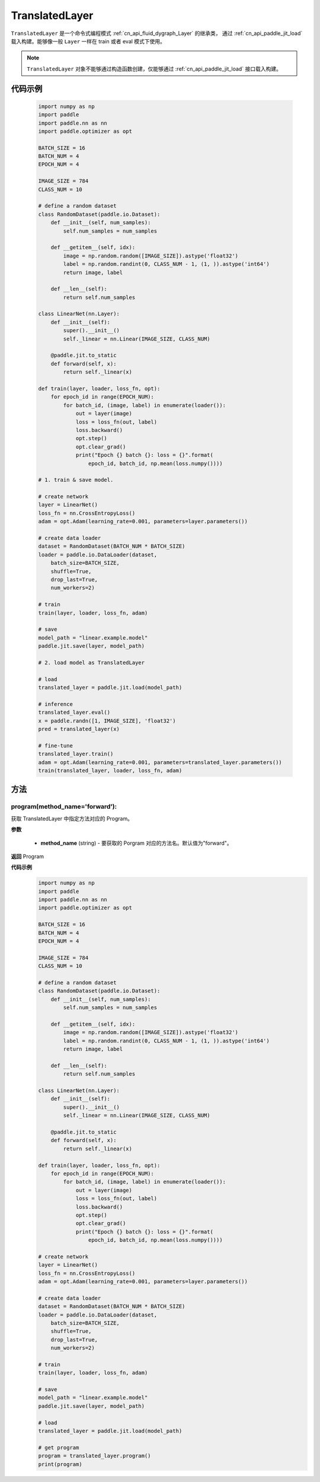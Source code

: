 .. _cn_api_fluid_dygraph_TranslatedLayer:

TranslatedLayer
-------------------------------

.. py:class:: paddle.jit.TranslatedLayer(programs, persistable_vars)

``TranslatedLayer`` 是一个命令式编程模式 :ref:`cn_api_fluid_dygraph_Layer` 的继承类，
通过 :ref:`cn_api_paddle_jit_load` 载入构建。能够像一般 ``Layer`` 一样在 train 或者 eval 模式下使用。

.. note::
  ``TranslatedLayer`` 对象不能够通过构造函数创建，仅能够通过 :ref:`cn_api_paddle_jit_load` 接口载入构建。

代码示例
::::::::::::
    .. code-block:: python

        import numpy as np
        import paddle
        import paddle.nn as nn
        import paddle.optimizer as opt

        BATCH_SIZE = 16
        BATCH_NUM = 4
        EPOCH_NUM = 4

        IMAGE_SIZE = 784
        CLASS_NUM = 10

        # define a random dataset
        class RandomDataset(paddle.io.Dataset):
            def __init__(self, num_samples):
                self.num_samples = num_samples

            def __getitem__(self, idx):
                image = np.random.random([IMAGE_SIZE]).astype('float32')
                label = np.random.randint(0, CLASS_NUM - 1, (1, )).astype('int64')
                return image, label

            def __len__(self):
                return self.num_samples

        class LinearNet(nn.Layer):
            def __init__(self):
                super().__init__()
                self._linear = nn.Linear(IMAGE_SIZE, CLASS_NUM)

            @paddle.jit.to_static
            def forward(self, x):
                return self._linear(x)

        def train(layer, loader, loss_fn, opt):
            for epoch_id in range(EPOCH_NUM):
                for batch_id, (image, label) in enumerate(loader()):
                    out = layer(image)
                    loss = loss_fn(out, label)
                    loss.backward()
                    opt.step()
                    opt.clear_grad()
                    print("Epoch {} batch {}: loss = {}".format(
                        epoch_id, batch_id, np.mean(loss.numpy())))

        # 1. train & save model.

        # create network
        layer = LinearNet()
        loss_fn = nn.CrossEntropyLoss()
        adam = opt.Adam(learning_rate=0.001, parameters=layer.parameters())

        # create data loader
        dataset = RandomDataset(BATCH_NUM * BATCH_SIZE)
        loader = paddle.io.DataLoader(dataset,
            batch_size=BATCH_SIZE,
            shuffle=True,
            drop_last=True,
            num_workers=2)

        # train
        train(layer, loader, loss_fn, adam)

        # save
        model_path = "linear.example.model"
        paddle.jit.save(layer, model_path)

        # 2. load model as TranslatedLayer

        # load
        translated_layer = paddle.jit.load(model_path)

        # inference
        translated_layer.eval()
        x = paddle.randn([1, IMAGE_SIZE], 'float32')
        pred = translated_layer(x)

        # fine-tune
        translated_layer.train()
        adam = opt.Adam(learning_rate=0.001, parameters=translated_layer.parameters())
        train(translated_layer, loader, loss_fn, adam)


方法
::::::::::::
program(method_name='forward'):
'''''''''

获取 TranslatedLayer 中指定方法对应的 Program。

**参数**

    - **method_name** (string) - 要获取的 Porgram 对应的方法名。默认值为"forward"。

**返回**
Program

**代码示例**
    .. code-block:: python

        import numpy as np
        import paddle
        import paddle.nn as nn
        import paddle.optimizer as opt

        BATCH_SIZE = 16
        BATCH_NUM = 4
        EPOCH_NUM = 4

        IMAGE_SIZE = 784
        CLASS_NUM = 10

        # define a random dataset
        class RandomDataset(paddle.io.Dataset):
            def __init__(self, num_samples):
                self.num_samples = num_samples

            def __getitem__(self, idx):
                image = np.random.random([IMAGE_SIZE]).astype('float32')
                label = np.random.randint(0, CLASS_NUM - 1, (1, )).astype('int64')
                return image, label

            def __len__(self):
                return self.num_samples

        class LinearNet(nn.Layer):
            def __init__(self):
                super().__init__()
                self._linear = nn.Linear(IMAGE_SIZE, CLASS_NUM)

            @paddle.jit.to_static
            def forward(self, x):
                return self._linear(x)

        def train(layer, loader, loss_fn, opt):
            for epoch_id in range(EPOCH_NUM):
                for batch_id, (image, label) in enumerate(loader()):
                    out = layer(image)
                    loss = loss_fn(out, label)
                    loss.backward()
                    opt.step()
                    opt.clear_grad()
                    print("Epoch {} batch {}: loss = {}".format(
                        epoch_id, batch_id, np.mean(loss.numpy())))

        # create network
        layer = LinearNet()
        loss_fn = nn.CrossEntropyLoss()
        adam = opt.Adam(learning_rate=0.001, parameters=layer.parameters())

        # create data loader
        dataset = RandomDataset(BATCH_NUM * BATCH_SIZE)
        loader = paddle.io.DataLoader(dataset,
            batch_size=BATCH_SIZE,
            shuffle=True,
            drop_last=True,
            num_workers=2)

        # train
        train(layer, loader, loss_fn, adam)

        # save
        model_path = "linear.example.model"
        paddle.jit.save(layer, model_path)

        # load
        translated_layer = paddle.jit.load(model_path)

        # get program
        program = translated_layer.program()
        print(program)
